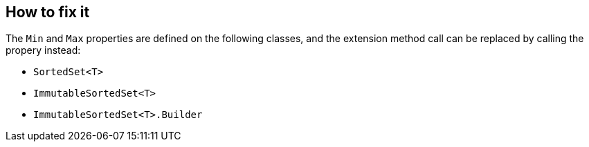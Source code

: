 == How to fix it

The `Min` and `Max` properties are defined on the following classes, and the extension method call can be replaced by calling the propery instead:

* `SortedSet<T>`
* `ImmutableSortedSet<T>`
* `ImmutableSortedSet<T>.Builder`
